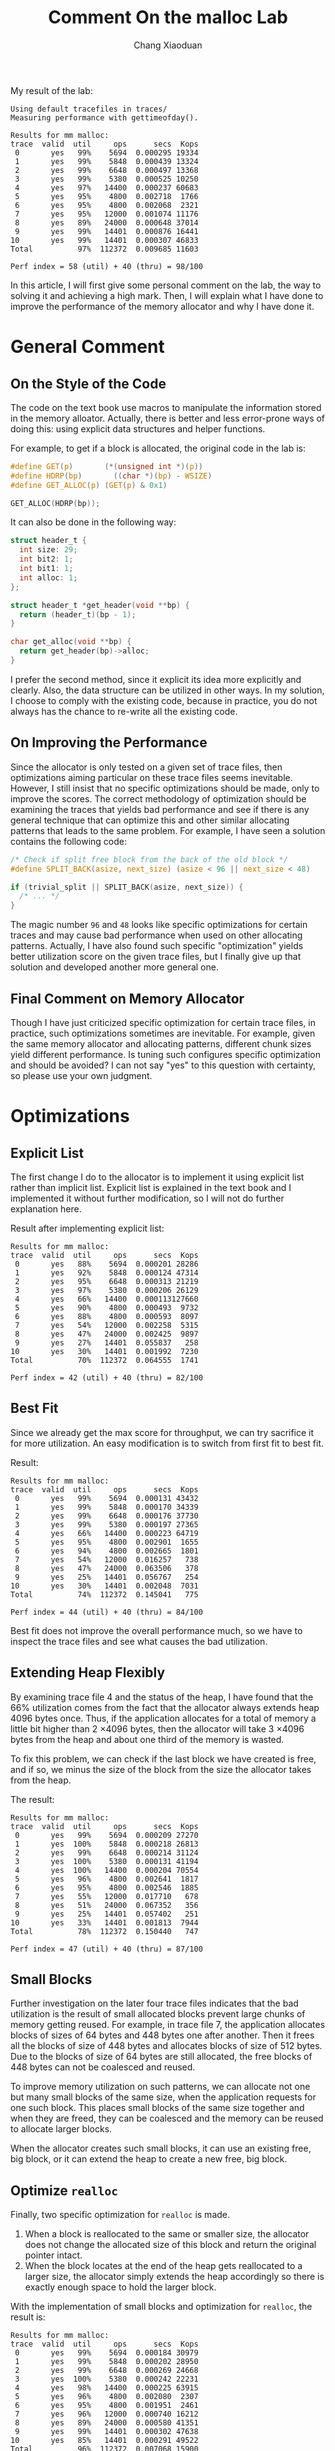 #+TITLE: Comment On the malloc Lab
#+AUTHOR: Chang Xiaoduan

My result of the lab:

#+begin_example
Using default tracefiles in traces/
Measuring performance with gettimeofday().

Results for mm malloc:
trace  valid  util     ops      secs  Kops
 0       yes   99%    5694  0.000295 19334
 1       yes   99%    5848  0.000439 13324
 2       yes   99%    6648  0.000497 13368
 3       yes   99%    5380  0.000525 10250
 4       yes   97%   14400  0.000237 60683
 5       yes   95%    4800  0.002718  1766
 6       yes   95%    4800  0.002068  2321
 7       yes   95%   12000  0.001074 11176
 8       yes   89%   24000  0.000648 37014
 9       yes   99%   14401  0.000876 16441
10       yes   99%   14401  0.000307 46833
Total          97%  112372  0.009685 11603

Perf index = 58 (util) + 40 (thru) = 98/100
#+end_example

In this article, I will first give some personal comment on the lab,
the way to solving it and achieving a high mark. Then, I will explain
what I have done to improve the performance of the memory allocator
and why I have done it.

* General Comment

** On the Style of the Code

The code on the text book use macros to manipulate the information
stored in the memory alloator. Actually, there is better and less
error-prone ways of doing this: using explicit data structures and
helper functions.

For example, to get if a block is allocated, the original code in the
lab is:

#+begin_src C
  #define GET(p)       (*(unsigned int *)(p))
  #define HDRP(bp)       ((char *)(bp) - WSIZE)
  #define GET_ALLOC(p) (GET(p) & 0x1)

  GET_ALLOC(HDRP(bp));
#+end_src

It can also be done in the following way:

#+begin_src C
  struct header_t {
    int size: 29;
    int bit2: 1;
    int bit1: 1;
    int alloc: 1;
  };

  struct header_t *get_header(void **bp) {
    return (header_t)(bp - 1);
  }

  char get_alloc(void **bp) {
    return get_header(bp)->alloc;
  }
#+end_src

I prefer the second method, since it explicit its idea more explicitly
and clearly. Also, the data structure can be utilized in other
ways. In my solution, I choose to comply with the existing code,
because in practice, you do not always has the chance to re-write all
the existing code.

** On Improving the Performance

Since the allocator is only tested on a given set of trace files, then
optimizations aiming particular on these trace files seems
inevitable. However, I still insist that no specific optimizations
should be made, only to improve the scores. The correct methodology of
optimization should be examining the traces that yields bad
performance and see if there is any general technique that can
optimize this and other similar allocating patterns that leads to the
same problem. For example, I have seen a solution contains the
following code:

#+begin_src C
  /* Check if split free block from the back of the old block */
  #define SPLIT_BACK(asize, next_size) (asize < 96 || next_size < 48)

  if (trivial_split || SPLIT_BACK(asize, next_size)) {
    /* ... */
  }
#+end_src

The magic number =96= and =48= looks like specific optimizations for
certain traces and may cause bad performance when used on other
allocating patterns. Actually, I have also found such specific
"optimization" yields better utilization score on the given trace
files, but I finally give up that solution and developed another more
general one.

** Final Comment on Memory Allocator

Though I have just criticized specific optimization for certain trace
files, in practice, such optimizations sometimes are inevitable. For
example, given the same memory allocator and allocating patterns,
different chunk sizes yield different performance. Is tuning such
configures specific optimization and should be avoided? I can not say
"yes" to this question with certainty, so please use your own
judgment.

* Optimizations

** Explicit List

The first change I do to the allocator is to implement it using
explicit list rather than implicit list. Explicit list is explained in
the text book and I implemented it without further modification, so I
will not do further explanation here.

Result after implementing explicit list:

#+begin_example
Results for mm malloc:
trace  valid  util     ops      secs  Kops
 0       yes   88%    5694  0.000201 28286
 1       yes   92%    5848  0.000124 47314
 2       yes   95%    6648  0.000313 21219
 3       yes   97%    5380  0.000206 26129
 4       yes   66%   14400  0.000113127660
 5       yes   90%    4800  0.000493  9732
 6       yes   88%    4800  0.000593  8097
 7       yes   54%   12000  0.002258  5315
 8       yes   47%   24000  0.002425  9897
 9       yes   27%   14401  0.055837   258
10       yes   30%   14401  0.001992  7230
Total          70%  112372  0.064555  1741

Perf index = 42 (util) + 40 (thru) = 82/100
#+end_example

** Best Fit

Since we already get the max score for throughput, we can try
sacrifice it for more utilization. An easy modification is to switch
from first fit to best fit.

Result:

#+begin_example
Results for mm malloc:
trace  valid  util     ops      secs  Kops
 0       yes   99%    5694  0.000131 43432
 1       yes   99%    5848  0.000170 34339
 2       yes   99%    6648  0.000176 37730
 3       yes   99%    5380  0.000197 27365
 4       yes   66%   14400  0.000223 64719
 5       yes   95%    4800  0.002901  1655
 6       yes   94%    4800  0.002665  1801
 7       yes   54%   12000  0.016257   738
 8       yes   47%   24000  0.063506   378
 9       yes   25%   14401  0.056767   254
10       yes   30%   14401  0.002048  7031
Total          74%  112372  0.145041   775

Perf index = 44 (util) + 40 (thru) = 84/100
#+end_example

Best fit does not improve the overall performance much, so we have to
inspect the trace files and see what causes the bad utilization.

** Extending Heap Flexibly

By examining trace file 4 and the status of the heap, I have found
that the 66% utilization comes from the fact that the allocator always
extends heap 4096 bytes once. Thus, if the application allocates for a
total of memory a little bit higher than 2 \times 4096 bytes, then the
allocator will take 3 \times 4096 bytes from the heap and about one third
of the memory is wasted.

To fix this problem, we can check if the last block we have created is
free, and if so, we minus the size of the block from the size the
allocator takes from the heap.

The result:

#+begin_example
Results for mm malloc:
trace  valid  util     ops      secs  Kops
 0       yes   99%    5694  0.000209 27270
 1       yes  100%    5848  0.000218 26813
 2       yes   99%    6648  0.000214 31124
 3       yes  100%    5380  0.000131 41194
 4       yes  100%   14400  0.000204 70554
 5       yes   96%    4800  0.002641  1817
 6       yes   95%    4800  0.002546  1885
 7       yes   55%   12000  0.017710   678
 8       yes   51%   24000  0.067352   356
 9       yes   25%   14401  0.057402   251
10       yes   33%   14401  0.001813  7944
Total          78%  112372  0.150440   747

Perf index = 47 (util) + 40 (thru) = 87/100
#+end_example

** Small Blocks

Further investigation on the later four trace files indicates that the
bad utilization is the result of small allocated blocks prevent large
chunks of memory getting reused. For example, in trace file 7, the
application allocates blocks of sizes of 64 bytes and 448 bytes one
after another. Then it frees all the blocks of size of 448 bytes and
allocates blocks of size of 512 bytes. Due to the blocks of size of 64
bytes are still allocated, the free blocks of 448 bytes can not be
coalesced and reused.

To improve memory utilization on such patterns, we can allocate not
one but many small blocks of the same size, when the application
requests for one such block. This places small blocks of the same size
together and when they are freed, they can be coalesced and the memory
can be reused to allocate larger blocks.

When the allocator creates such small blocks, it can use an existing
free, big block, or it can extend the heap to create a new free, big
block.

** Optimize =realloc=

Finally, two specific optimization for =realloc= is made.

1. When a block is reallocated to the same or smaller size, the
   allocator does not change the allocated size of this block and
   return the original pointer intact.
2. When the block locates at the end of the heap gets reallocated to a
   larger size, the allocator simply extends the heap accordingly so
   there is exactly enough space to hold the larger block.


With the implementation of small blocks and optimization for =realloc=,
the result is:

#+begin_example
Results for mm malloc:
trace  valid  util     ops      secs  Kops
 0       yes   99%    5694  0.000184 30979
 1       yes   99%    5848  0.000202 28950
 2       yes   99%    6648  0.000269 24668
 3       yes  100%    5380  0.000242 22231
 4       yes   98%   14400  0.000225 63915
 5       yes   96%    4800  0.002080  2307
 6       yes   95%    4800  0.001951  2461
 7       yes   96%   12000  0.000740 16212
 8       yes   89%   24000  0.000580 41351
 9       yes   99%   14401  0.000302 47638
10       yes   85%   14401  0.000291 49522
Total          96%  112372  0.007068 15900

Perf index = 58 (util) + 40 (thru) = 98/100
#+end_example

** A Final Trick

Note that the memory utilization of the last trace file is still
relatively low. Observing the pattern, I have discovered that, even
with the help of smaller blocks, there is still small blocks
preventing large blocks being reused. To improve on such cases, I make
the allocator allocates a small piece of memory after initialization
and this piece of memory is specifically prepared for small blocks.

I also prevented small blocks coalesce with previous large blocks, or
large blocks coalesce with previous smaller blocks. The allocator is
also not allowed to take advantage of the last free block when
extending the heap, if that block is a small block. Though these last
two tricks are highly trace-specific optimization and may not be used
in a real memory allocator.

Anyway, the final result:

#+begin_example
Results for mm malloc:
trace  valid  util     ops      secs  Kops
 0       yes   99%    5694  0.000716  7948
 1       yes   99%    5848  0.000938  6235
 2       yes   99%    6648  0.001062  6259
 3       yes   99%    5380  0.001046  5142
 4       yes   97%   14400  0.000735 19597
 5       yes   95%    4800  0.002918  1645
 6       yes   95%    4800  0.002861  1678
 7       yes   95%   12000  0.001417  8469
 8       yes   89%   24000  0.001629 14729
 9       yes   98%   14401  0.000732 19687
10       yes   99%   14401  0.000726 19825
Total          97%  112372  0.014781  7602

Perf index = 58 (util) + 40 (thru) = 98/100
#+end_example

* Final Comments

After all I have to admit, it is not an easy task to develop a memory
allocator. Even if such a toy allocator is not simple, not to mention
the product quality ones. Also, configurations on memory allocator
also have huge impact on the overall performance of the
allocator. Thus, may be it is better to keep away from memory
allocators as far as possible.
